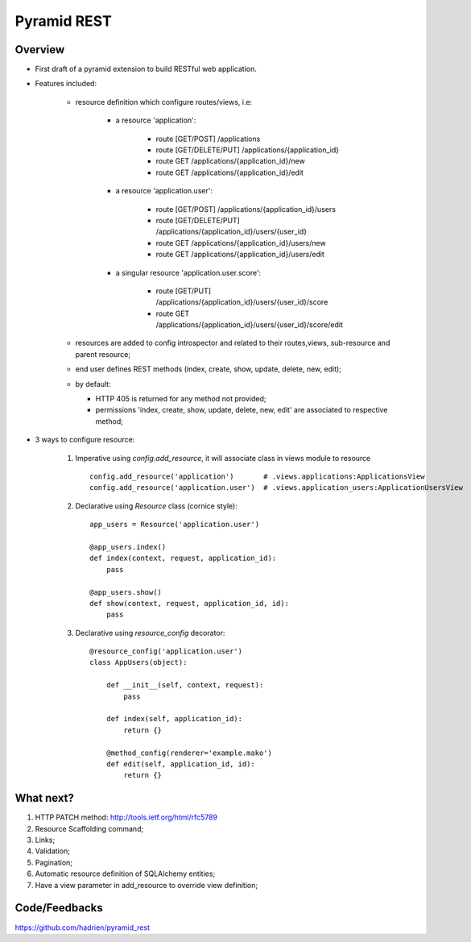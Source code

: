 Pyramid REST
============

Overview
--------

* First draft of a pyramid extension to build RESTful web application.
* Features included:

    * resource definition which configure routes/views, i.e:

        * a resource 'application':

            * route [GET/POST] /applications
            * route [GET/DELETE/PUT] /applications/{application_id}
            * route GET /applications/{application_id}/new
            * route GET /applications/{application_id}/edit

        * a resource 'application.user':

            * route [GET/POST] /applications/{application_id}/users
            * route [GET/DELETE/PUT] /applications/{application_id}/users/{user_id}
            * route GET /applications/{application_id}/users/new
            * route GET /applications/{application_id}/users/edit

        * a singular resource 'application.user.score':

            * route [GET/PUT] /applications/{application_id}/users/{user_id}/score
            * route GET /applications/{application_id}/users/{user_id}/score/edit


    * resources are added to config introspector and related to their routes,views, sub-resource and parent resource;
    * end user defines REST methods (index, create, show, update, delete, new, edit);
    * by default:

      * HTTP 405 is returned for any method not provided;
      * permissions 'index, create, show, update, delete, new, edit' are associated to respective method;

* 3 ways to configure resource:

    #. Imperative using `config.add_resource`, it will associate class in views module to resource ::

        config.add_resource('application')       # .views.applications:ApplicationsView
        config.add_resource('application.user')  # .views.application_users:ApplicationUsersView

    #. Declarative using `Resource` class (cornice style)::

        app_users = Resource('application.user')

        @app_users.index()
        def index(context, request, application_id):
            pass

        @app_users.show()
        def show(context, request, application_id, id):
            pass


    #. Declarative using `resource_config` decorator::

        @resource_config('application.user')
        class AppUsers(object):

            def __init__(self, context, request):
                pass

            def index(self, application_id):
                return {}

            @method_config(renderer='example.mako')
            def edit(self, application_id, id):
                return {}


What next?
----------

#. HTTP PATCH method: http://tools.ietf.org/html/rfc5789
#. Resource Scaffolding command;
#. Links;
#. Validation;
#. Pagination;
#. Automatic resource definition of SQLAlchemy entities;
#. Have a view parameter in add_resource to override view definition;


Code/Feedbacks
--------------

https://github.com/hadrien/pyramid_rest
